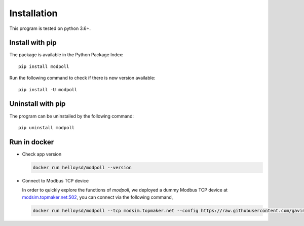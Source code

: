 Installation
============

This program is tested on python 3.6+.

Install with pip
-----------------

The package is available in the Python Package Index::

    pip install modpoll

Run the following command to check if there is new version available::

    pip install -U modpoll


Uninstall with pip
-------------------

The program can be uninstalled by the following command::

    pip uninstall modpoll


Run in docker
-------------------------------------

- Check app version

  .. code-block:: shell

    docker run helloysd/modpoll --version


- Connect to Modbus TCP device

  In order to quickly explore the functions of *modpoll*, we deployed a dummy Modbus TCP device at `<modsim.topmaker.net:502>`_, you can connect via the following command, 

  .. code-block:: shell

    docker run helloysd/modpoll --tcp modsim.topmaker.net --config https://raw.githubusercontent.com/gavinying/modpoll/master/examples/modsim.csv
